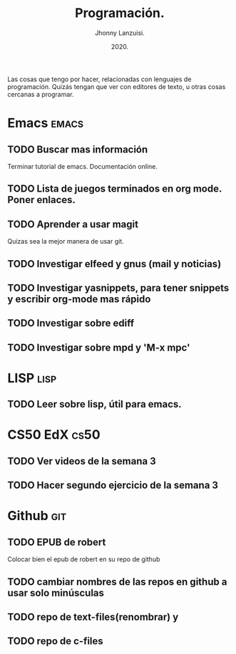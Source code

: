 #+TITLE: Programación.
#+AUTHOR: Jhonny Lanzuisi.
#+DATE: 2020.
#+FILETAGS: :prog:

Las cosas que tengo por hacer, relacionadas con lenguajes de programación.
Quizás tengan que ver con editores de texto, u otras cosas cercanas a programar.

* Emacs :emacs:
** TODO Buscar mas información
   Terminar tutorial de emacs. Documentación online.
** TODO Lista de juegos terminados en org mode. Poner enlaces.
** TODO Aprender a usar magit
   Quizas sea la mejor manera de usar git.
** TODO Investigar elfeed y gnus (mail y noticias)
** TODO Investigar yasnippets, para tener snippets y escribir org-mode mas rápido
** TODO Investigar sobre ediff
** TODO Investigar sobre mpd y 'M-x mpc'
 
* LISP :lisp:
** TODO Leer sobre lisp, útil para emacs.
    
* CS50 EdX :cs50:
** TODO Ver videos de la semana 3
** TODO Hacer segundo ejercicio de la semana 3

* Github :git:
** TODO EPUB de robert
   Colocar bien el epub de robert en su repo de github
** TODO cambiar nombres de las repos en github a usar solo minúsculas
** TODO repo de text-files(renombrar) y
** TODO repo de c-files
